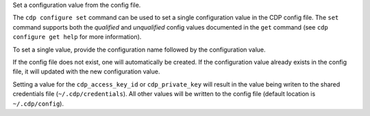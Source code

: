 Set a configuration value from the config file.

The ``cdp configure set`` command can be used to set a single configuration
value in the CDP config file.  The ``set`` command supports both the
*qualified* and *unqualified* config values documented in the ``get`` command
(see ``cdp configure get help`` for more information).

To set a single value, provide the configuration name followed by the
configuration value.

If the config file does not exist, one will automatically be created.  If the
configuration value already exists in the config file, it will updated with the
new configuration value.

Setting a value for the ``cdp_access_key_id`` or ``cdp_private_key`` will
result in the value being writen to the shared credentials file
(``~/.cdp/credentials``).  All other values will be written to the config file
(default location is ``~/.cdp/config``).
